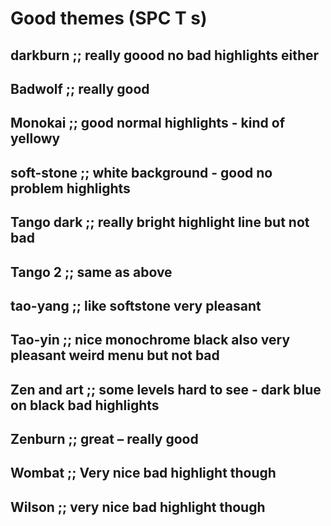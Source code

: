 * Good themes (SPC T s)
** darkburn ;; really goood no bad highlights either
** Badwolf ;; really good
** Monokai ;; good normal highlights - kind of yellowy
** soft-stone ;; white background - good no problem highlights
** Tango dark ;; really bright highlight line but not bad
** Tango 2 ;; same as above
** tao-yang ;; like softstone very pleasant
** Tao-yin ;; nice monochrome black also very pleasant weird menu but not bad
** Zen and art ;; some levels hard to see - dark blue on black bad highlights
** Zenburn ;; great -- really good 
** Wombat ;; Very nice bad highlight though 
** Wilson ;; very nice bad highlight though
